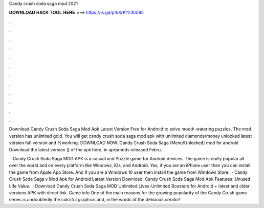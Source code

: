 Candy crush soda saga mod 2021



𝐃𝐎𝐖𝐍𝐋𝐎𝐀𝐃 𝐇𝐀𝐂𝐊 𝐓𝐎𝐎𝐋 𝐇𝐄𝐑𝐄 ===> https://is.gd/ptkXrK?230085



.



.



.



.



.



.



.



.



.



.



.



.

Download Candy Crush Soda Saga Mod Apk Latest Version Free for Android to solve mouth-watering puzzles. The mod version has unlimited gold. You will get candy crush soda saga mod apk with unlimited diamonds/money unlocked latest version full version and %working. DOWNLOAD NOW. Candy Crush Soda Saga (Menu/Unlocked) mod for android Download the latest version () of the apk here, in apksmods released Febru.

 · Candy Crush Soda Saga MOD APK is a casual and Puzzle game for Android devices. The game is really popular all over the world and on every platform like Windows, iOs, and Android. Yes, if you are an iPhone user then you can install the game from Apple App Store. And if you are a Windows 10 user then install the game from Windows Store.  · Candy Crush Soda Saga v Mod Apk for Android Latest Version Download. Candy Crush Soda Saga Mod Apk Features: Unused Life Value.  · Download Candy Crush Soda Saga MOD Unlimited Lives-Unlimited Boosters for Android + latest and older versions APK with direct link. Game info One of the main reasons for the growing popularity of the Candy Crush game series is undoubtedly the colorful graphics and, in the words of the delicious creator!
